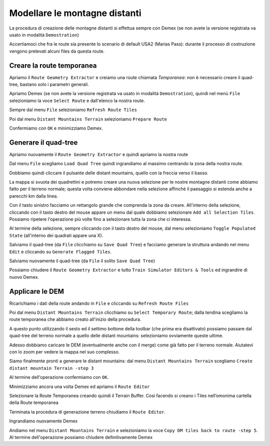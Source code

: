 .. _distant_mountains:

******************************
Modellare le montagne distanti
******************************

La procedura di creazione delle montagne distanti si effettua sempre con Demex
(se non avete la versione registrata va usato in modalità ``Demostration``)

.. image:: images/demex_demonstration.jpg

Accertiamoci che fra le route sia presente lo scenario di default USA2 (Marias Pass):
durante il processo di costruzione vengono prelevati alcuni files da questa route.

Creare la route temporanea
==========================

Apriamo il ``Route Geometry Extractor`` e creiamo una route chiamata *Temporanea*: non è necessario creare il 
quad-tree, bastano solo i parametri generali.

.. image:: images/dm1.jpg

Apriamo Demex (se non avete la versione registrata va usato in modalità ``Demostration``), 
quindi nel menù ``File`` selezioniamo la voce ``Select Route`` e dall'elenco la nostra route.

.. image:: images/dm3.jpg

Sempre dal menu ``File`` selezioniamo ``Refresh Route Tiles``

Poi dal menu ``Distant Mountains Terrain`` selezioniamo ``Prepare Route``

.. image:: images/dm4.jpg

Confermiamo con ``OK`` e minimizziamo Demex.

Generare il quad-tree
=====================

Apriamo nuovamente il ``Route Geometry Extractor`` e quindi apriamo la nostra route

Dal menu ``File`` scegliamo ``Load Quad Tree`` quindi ingrandiamo al massimo centrando la zona della nostra route.

Dobbiamo quindi cliccare il pulsante delle distant mountains, quello con la freccia verso il basso.

La mappa si svuota dei quadrettini e potremo creare una nuova selezione per le nostre montagne distanti
come abbiamo fatto per il terreno normale; questa volta conviene abbondare nella selezione affinchè il paesaggio
si estenda anche a parecchi km dalla linea.

Con il tasto sinistro facciamo un rettangolo grande che comprenda la zona da creare. 
All'interno della selezione, cliccando con il tasto destro del mouse appare un menu
dal quale dobbiamo selezionare ``Add all Selection Tiles``. Possiamo ripetere l'operazione
più volte fino a selezionare tutta la zona che ci interessa.

Al termine della selezione, sempre cliccando con il tasto destro del mouse, 
dal menu selezioniamo ``Toggle Populated State`` (all'interno dei quadrati appare una X).

.. image:: images/dm5.jpg

Salviamo il quad-tree (da ``File`` clicchiamo su ``Save Quad Tree``) e 
facciamo generare la struttura andando nel menu
``Edit`` e cliccando su ``Generate Flagged Tiles``.

Salviamo nuovamente il quad-tree (da ``File`` il solito ``Save Quad Tree``)

Possiamo chiudere il ``Route Geometry Extractor`` e tutto 
``Train Simulator Editors & Tools`` ed ingrandire di nuovo Demex.

Applicare le DEM
================

Ricarichiamo i dati della route andando in ``File`` e cliccando su ``Refresh Route Files``

Poi dal menu ``Distant Mountains Terrain`` clicchiamo su ``Select Temporary Route``;
dalla tendina scegliamo la route temporanea che abbiamo creato all'inizio della procedura.

.. image:: images/dm6.jpg

A questo punto 
utilizzando il sesto ed il settimo bottone della toolbar (che prima era disattivato)
possiamo passare dal quad-tree del terreno normale a quello
delle distant mountains: selezioniamo ovviamente queste ultime.

Adesso dobbiamo caricare le DEM (eventualmente anche con il merge) come già fatto per il terreno normale. 
Aiutatevi con lo zoom per vedere la mappa nel suo complesso. 

.. image:: images/dm7.jpg

Siamo finalmente pronti a generare le distant mountains:
dal menu ``Distant Mountains Terrain`` scegliamo ``Create distant mountain Terrain -step 3``

.. image:: images/dm8.jpg

Al termine dell'operazione confermiamo con ``OK``.

Minimizziamo ancora una volta Demex ed apriamo il ``Route Editor``

Selezionare la Route Temporanea creando quindi il Terrain Buffer. Così facendo si creano i Tiles nell’omonima cartella della Route temporanea

Terminata la procedura di generazione terreno chiudiamo il ``Route Editor``.

Ingrandiamo nuovamente Demex

Andiamo nel menu ``Distant Mountains Terrain``  e selezioniamo la voce ``Copy DM tiles back to route -step 5``. 
Al termine dell'operazione possiamo chiudere definitivamente Demex


